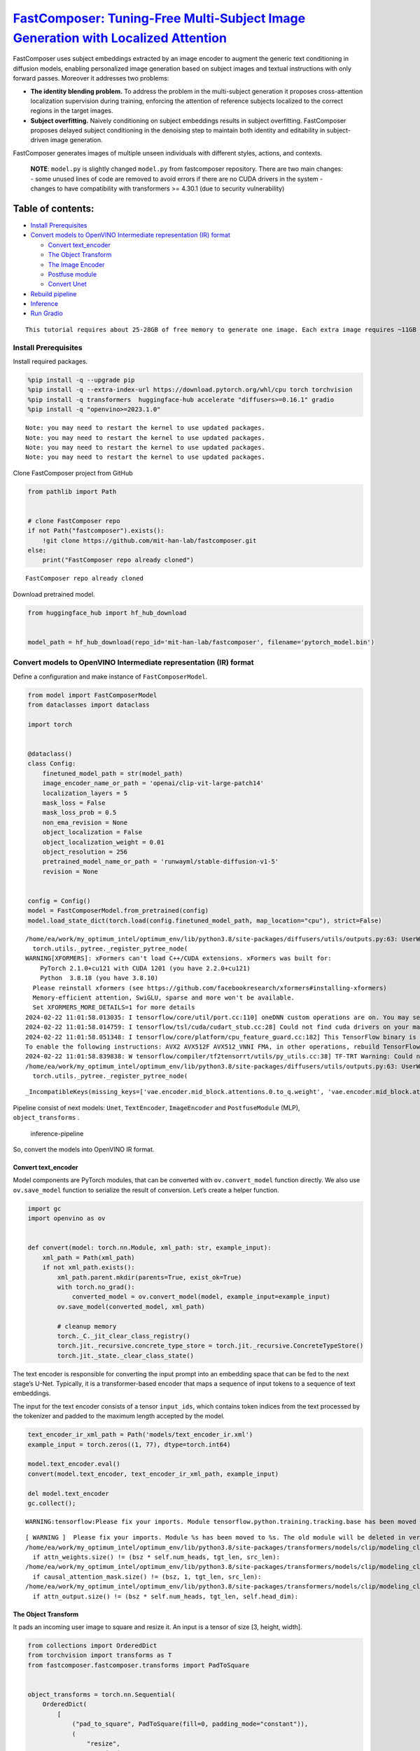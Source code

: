 `FastComposer: Tuning-Free Multi-Subject Image Generation with Localized Attention <https://fastcomposer.mit.edu/>`__
=====================================================================================================================

FastComposer uses subject embeddings extracted by an image encoder to
augment the generic text conditioning in diffusion models, enabling
personalized image generation based on subject images and textual
instructions with only forward passes. Moreover it addresses two
problems:

-  **The identity blending problem.** To address the problem in the
   multi-subject generation it proposes cross-attention localization
   supervision during training, enforcing the attention of reference
   subjects localized to the correct regions in the target images.

-  **Subject overfitting.** Naively conditioning on subject embeddings
   results in subject overfitting. FastComposer proposes delayed subject
   conditioning in the denoising step to maintain both identity and
   editability in subject-driven image generation.

FastComposer generates images of multiple unseen individuals with
different styles, actions, and contexts.

   **NOTE**: ``model.py`` is slightly changed ``model.py`` from
   fastcomposer repository. There are two main changes: - some unused
   lines of code are removed to avoid errors if there are no CUDA
   drivers in the system - changes to have compatibility with
   transformers >= 4.30.1 (due to security vulnerability)

Table of contents:
^^^^^^^^^^^^^^^^^^

-  `Install Prerequisites <#install-prerequisites>`__
-  `Convert models to OpenVINO Intermediate representation (IR)
   format <#convert-models-to-openvino-intermediate-representation-ir-format>`__

   -  `Convert text_encoder <#convert-text_encoder>`__
   -  `The Object Transform <#the-object-transform>`__
   -  `The Image Encoder <#the-image-encoder>`__
   -  `Postfuse module <#postfuse-module>`__
   -  `Convert Unet <#convert-unet>`__

-  `Rebuild pipeline <#rebuild-pipeline>`__
-  `Inference <#inference>`__
-  `Run Gradio <#run-gradio>`__

.. container:: alert alert-block alert-warning

   ::

      This tutorial requires about 25-28GB of free memory to generate one image. Each extra image requires ~11GB of free memory.

Install Prerequisites
---------------------

Install required packages.

.. code:: ipython3

    %pip install -q --upgrade pip
    %pip install -q --extra-index-url https://download.pytorch.org/whl/cpu torch torchvision
    %pip install -q transformers  huggingface-hub accelerate "diffusers>=0.16.1" gradio
    %pip install -q "openvino>=2023.1.0"


.. parsed-literal::

    Note: you may need to restart the kernel to use updated packages.
    Note: you may need to restart the kernel to use updated packages.
    Note: you may need to restart the kernel to use updated packages.
    Note: you may need to restart the kernel to use updated packages.


Clone FastComposer project from GitHub

.. code:: ipython3

    from pathlib import Path
    
    
    # clone FastComposer repo
    if not Path("fastcomposer").exists():
        !git clone https://github.com/mit-han-lab/fastcomposer.git
    else:
        print("FastComposer repo already cloned")


.. parsed-literal::

    FastComposer repo already cloned


Download pretrained model.

.. code:: ipython3

    from huggingface_hub import hf_hub_download
    
    
    model_path = hf_hub_download(repo_id='mit-han-lab/fastcomposer', filename='pytorch_model.bin')

Convert models to OpenVINO Intermediate representation (IR) format
------------------------------------------------------------------



Define a configuration and make instance of ``FastComposerModel``.

.. code:: ipython3

    from model import FastComposerModel
    from dataclasses import dataclass
    
    import torch
    
    
    @dataclass()
    class Config:
        finetuned_model_path = str(model_path)
        image_encoder_name_or_path = 'openai/clip-vit-large-patch14'
        localization_layers = 5
        mask_loss = False
        mask_loss_prob = 0.5
        non_ema_revision = None
        object_localization = False
        object_localization_weight = 0.01
        object_resolution = 256
        pretrained_model_name_or_path = 'runwayml/stable-diffusion-v1-5'
        revision = None
    
    
    config = Config()
    model = FastComposerModel.from_pretrained(config)
    model.load_state_dict(torch.load(config.finetuned_model_path, map_location="cpu"), strict=False)


.. parsed-literal::

    /home/ea/work/my_optimum_intel/optimum_env/lib/python3.8/site-packages/diffusers/utils/outputs.py:63: UserWarning: torch.utils._pytree._register_pytree_node is deprecated. Please use torch.utils._pytree.register_pytree_node instead.
      torch.utils._pytree._register_pytree_node(
    WARNING[XFORMERS]: xFormers can't load C++/CUDA extensions. xFormers was built for:
        PyTorch 2.1.0+cu121 with CUDA 1201 (you have 2.2.0+cu121)
        Python  3.8.18 (you have 3.8.10)
      Please reinstall xformers (see https://github.com/facebookresearch/xformers#installing-xformers)
      Memory-efficient attention, SwiGLU, sparse and more won't be available.
      Set XFORMERS_MORE_DETAILS=1 for more details
    2024-02-22 11:01:58.013035: I tensorflow/core/util/port.cc:110] oneDNN custom operations are on. You may see slightly different numerical results due to floating-point round-off errors from different computation orders. To turn them off, set the environment variable `TF_ENABLE_ONEDNN_OPTS=0`.
    2024-02-22 11:01:58.014759: I tensorflow/tsl/cuda/cudart_stub.cc:28] Could not find cuda drivers on your machine, GPU will not be used.
    2024-02-22 11:01:58.051348: I tensorflow/core/platform/cpu_feature_guard.cc:182] This TensorFlow binary is optimized to use available CPU instructions in performance-critical operations.
    To enable the following instructions: AVX2 AVX512F AVX512_VNNI FMA, in other operations, rebuild TensorFlow with the appropriate compiler flags.
    2024-02-22 11:01:58.839838: W tensorflow/compiler/tf2tensorrt/utils/py_utils.cc:38] TF-TRT Warning: Could not find TensorRT
    /home/ea/work/my_optimum_intel/optimum_env/lib/python3.8/site-packages/diffusers/utils/outputs.py:63: UserWarning: torch.utils._pytree._register_pytree_node is deprecated. Please use torch.utils._pytree.register_pytree_node instead.
      torch.utils._pytree._register_pytree_node(




.. parsed-literal::

    _IncompatibleKeys(missing_keys=['vae.encoder.mid_block.attentions.0.to_q.weight', 'vae.encoder.mid_block.attentions.0.to_q.bias', 'vae.encoder.mid_block.attentions.0.to_k.weight', 'vae.encoder.mid_block.attentions.0.to_k.bias', 'vae.encoder.mid_block.attentions.0.to_v.weight', 'vae.encoder.mid_block.attentions.0.to_v.bias', 'vae.encoder.mid_block.attentions.0.to_out.0.weight', 'vae.encoder.mid_block.attentions.0.to_out.0.bias', 'vae.decoder.mid_block.attentions.0.to_q.weight', 'vae.decoder.mid_block.attentions.0.to_q.bias', 'vae.decoder.mid_block.attentions.0.to_k.weight', 'vae.decoder.mid_block.attentions.0.to_k.bias', 'vae.decoder.mid_block.attentions.0.to_v.weight', 'vae.decoder.mid_block.attentions.0.to_v.bias', 'vae.decoder.mid_block.attentions.0.to_out.0.weight', 'vae.decoder.mid_block.attentions.0.to_out.0.bias'], unexpected_keys=['text_encoder.embeddings.position_ids', 'image_encoder.vision_model.embeddings.position_ids', 'vae.encoder.mid_block.attentions.0.query.weight', 'vae.encoder.mid_block.attentions.0.query.bias', 'vae.encoder.mid_block.attentions.0.key.weight', 'vae.encoder.mid_block.attentions.0.key.bias', 'vae.encoder.mid_block.attentions.0.value.weight', 'vae.encoder.mid_block.attentions.0.value.bias', 'vae.encoder.mid_block.attentions.0.proj_attn.weight', 'vae.encoder.mid_block.attentions.0.proj_attn.bias', 'vae.decoder.mid_block.attentions.0.query.weight', 'vae.decoder.mid_block.attentions.0.query.bias', 'vae.decoder.mid_block.attentions.0.key.weight', 'vae.decoder.mid_block.attentions.0.key.bias', 'vae.decoder.mid_block.attentions.0.value.weight', 'vae.decoder.mid_block.attentions.0.value.bias', 'vae.decoder.mid_block.attentions.0.proj_attn.weight', 'vae.decoder.mid_block.attentions.0.proj_attn.bias'])



Pipeline consist of next models: ``Unet``, ``TextEncoder``,
``ImageEncoder`` and ``PostfuseModule`` (MLP), ``object_transforms`` .

.. figure:: https://github.com/openvinotoolkit/openvino_notebooks/assets/29454499/1d858a65-e7c7-43f8-83df-1e896d745725
   :alt: inference-pipeline

   inference-pipeline

So, convert the models into OpenVINO IR format.

Convert text_encoder
~~~~~~~~~~~~~~~~~~~~



Model components are PyTorch modules, that can be converted with
``ov.convert_model`` function directly. We also use ``ov.save_model``
function to serialize the result of conversion. Let’s create a helper
function.

.. code:: ipython3

    import gc
    import openvino as ov
    
    
    def convert(model: torch.nn.Module, xml_path: str, example_input):
        xml_path = Path(xml_path)
        if not xml_path.exists():
            xml_path.parent.mkdir(parents=True, exist_ok=True)
            with torch.no_grad():
                converted_model = ov.convert_model(model, example_input=example_input)
            ov.save_model(converted_model, xml_path)
            
            # cleanup memory
            torch._C._jit_clear_class_registry()
            torch.jit._recursive.concrete_type_store = torch.jit._recursive.ConcreteTypeStore()
            torch.jit._state._clear_class_state()

The text encoder is responsible for converting the input prompt into an
embedding space that can be fed to the next stage’s U-Net. Typically, it
is a transformer-based encoder that maps a sequence of input tokens to a
sequence of text embeddings.

The input for the text encoder consists of a tensor ``input_ids``, which
contains token indices from the text processed by the tokenizer and
padded to the maximum length accepted by the model.

.. code:: ipython3

    text_encoder_ir_xml_path = Path('models/text_encoder_ir.xml')
    example_input = torch.zeros((1, 77), dtype=torch.int64)
    
    model.text_encoder.eval()
    convert(model.text_encoder, text_encoder_ir_xml_path, example_input)
    
    del model.text_encoder
    gc.collect();


.. parsed-literal::

    WARNING:tensorflow:Please fix your imports. Module tensorflow.python.training.tracking.base has been moved to tensorflow.python.trackable.base. The old module will be deleted in version 2.11.


.. parsed-literal::

    [ WARNING ]  Please fix your imports. Module %s has been moved to %s. The old module will be deleted in version %s.
    /home/ea/work/my_optimum_intel/optimum_env/lib/python3.8/site-packages/transformers/models/clip/modeling_clip.py:273: TracerWarning: Converting a tensor to a Python boolean might cause the trace to be incorrect. We can't record the data flow of Python values, so this value will be treated as a constant in the future. This means that the trace might not generalize to other inputs!
      if attn_weights.size() != (bsz * self.num_heads, tgt_len, src_len):
    /home/ea/work/my_optimum_intel/optimum_env/lib/python3.8/site-packages/transformers/models/clip/modeling_clip.py:281: TracerWarning: Converting a tensor to a Python boolean might cause the trace to be incorrect. We can't record the data flow of Python values, so this value will be treated as a constant in the future. This means that the trace might not generalize to other inputs!
      if causal_attention_mask.size() != (bsz, 1, tgt_len, src_len):
    /home/ea/work/my_optimum_intel/optimum_env/lib/python3.8/site-packages/transformers/models/clip/modeling_clip.py:313: TracerWarning: Converting a tensor to a Python boolean might cause the trace to be incorrect. We can't record the data flow of Python values, so this value will be treated as a constant in the future. This means that the trace might not generalize to other inputs!
      if attn_output.size() != (bsz * self.num_heads, tgt_len, self.head_dim):


The Object Transform
~~~~~~~~~~~~~~~~~~~~



It pads an incoming user image to square and resize it. An input is a
tensor of size [3, height, width].

.. code:: ipython3

    from collections import OrderedDict
    from torchvision import transforms as T
    from fastcomposer.fastcomposer.transforms import PadToSquare
    
    
    object_transforms = torch.nn.Sequential(
        OrderedDict(
            [
                ("pad_to_square", PadToSquare(fill=0, padding_mode="constant")),
                (
                    "resize",
                    T.Resize(
                        (config.object_resolution, config.object_resolution),
                        interpolation=T.InterpolationMode.BILINEAR,
                        antialias=True,
                    ),
                ),
                ("convert_to_float", T.ConvertImageDtype(torch.float32)),
            ]
        )
    )
    
    object_transforms_ir_xml_path = Path('models/object_transforms_ir.xml')
    example_input = torch.zeros([3, 1500, 1453], dtype=torch.uint8)
    
    object_transforms.eval()
    convert(object_transforms, object_transforms_ir_xml_path, example_input)
    
    del object_transforms
    gc.collect();


.. parsed-literal::

    /home/ea/work/openvino_notebooks/notebooks/fastcomposer-image-generation/fastcomposer/fastcomposer/transforms.py:35: TracerWarning: Converting a tensor to a Python boolean might cause the trace to be incorrect. We can't record the data flow of Python values, so this value will be treated as a constant in the future. This means that the trace might not generalize to other inputs!
      if h == w:
    /home/ea/work/openvino_notebooks/notebooks/fastcomposer-image-generation/fastcomposer/fastcomposer/transforms.py:37: TracerWarning: Converting a tensor to a Python boolean might cause the trace to be incorrect. We can't record the data flow of Python values, so this value will be treated as a constant in the future. This means that the trace might not generalize to other inputs!
      elif h > w:


The Image Encoder
~~~~~~~~~~~~~~~~~



The image encoder is a CLIP (Contrastive Language-Image Pretraining)
Image Encoder. It takes a transformed image from the previous step as
input and transforms it into a high-dimensional vector or embeddings.

.. code:: ipython3

    image_encoder_ir_xml_path = Path('models/image_encoder_ir.xml')
    example_input = torch.zeros((1, 2, 3, 256, 256), dtype=torch.float32)
    
    model.image_encoder.eval()
    convert(model.image_encoder, image_encoder_ir_xml_path, example_input)
    
    del model.image_encoder
    gc.collect();


.. parsed-literal::

    /home/ea/work/openvino_notebooks/notebooks/fastcomposer-image-generation/model.py:108: TracerWarning: Converting a tensor to a Python boolean might cause the trace to be incorrect. We can't record the data flow of Python values, so this value will be treated as a constant in the future. This means that the trace might not generalize to other inputs!
      if h != self.image_size or w != self.image_size:


Postfuse module
~~~~~~~~~~~~~~~



On this step it is employed a multilayer perceptron (MLP) to augment the
text embeddings with visual features extracted from the reference
subjects. The Postfuse module concatenates the word embeddings with the
visual features and feeds the resulting augmented embeddings into the
MLP.

.. code:: ipython3

    postfuse_module_ir_xml_path = Path('models/postfuse_module_ir.xml')
    
    example_input = [
        torch.zeros((1, 77, 768), dtype=torch.float32),
        torch.zeros((1, 2, 1, 768), dtype=torch.float32),
        torch.zeros((1, 77), dtype=torch.bool),
        torch.zeros((1,), dtype=torch.int64)
    ]
    
    model.postfuse_module.eval()
    convert(model.postfuse_module, postfuse_module_ir_xml_path, example_input)
    
    del model.postfuse_module
    gc.collect();

Convert Unet
~~~~~~~~~~~~



U-Net model gradually denoises latent image representation guided by
text encoder hidden state.

.. code:: ipython3

    unet_ir_xml_path = Path('models/unet_ir.xml')
    
    example_input = [
        torch.zeros((8, 4, 64, 64), dtype=torch.float32),
        torch.zeros((), dtype=torch.int64),
        torch.zeros((8, 77, 768), dtype=torch.float32)
    ]
    model.unet.eval()
    convert(model.unet, unet_ir_xml_path, example_input)
    
    
    del model
    del example_input
    
    gc.collect()


.. parsed-literal::

    /home/ea/work/my_optimum_intel/optimum_env/lib/python3.8/site-packages/diffusers/models/unet_2d_condition.py:915: TracerWarning: Converting a tensor to a Python boolean might cause the trace to be incorrect. We can't record the data flow of Python values, so this value will be treated as a constant in the future. This means that the trace might not generalize to other inputs!
      if dim % default_overall_up_factor != 0:
    /home/ea/work/my_optimum_intel/optimum_env/lib/python3.8/site-packages/peft/tuners/loha/layer.py:303: TracerWarning: torch.tensor results are registered as constants in the trace. You can safely ignore this warning if you use this function to create tensors out of constant variables that would be the same every time you call this function. In any other case, this might cause the trace to be incorrect.
      def forward(ctx, w1a, w1b, w2a, w2b, scale=torch.tensor(1)):
    /home/ea/work/my_optimum_intel/optimum_env/lib/python3.8/site-packages/peft/tuners/loha/layer.py:326: TracerWarning: torch.tensor results are registered as constants in the trace. You can safely ignore this warning if you use this function to create tensors out of constant variables that would be the same every time you call this function. In any other case, this might cause the trace to be incorrect.
      def forward(ctx, t1, w1a, w1b, t2, w2a, w2b, scale=torch.tensor(1)):
    /home/ea/work/my_optimum_intel/optimum_env/lib/python3.8/site-packages/diffusers/models/downsampling.py:135: TracerWarning: Converting a tensor to a Python boolean might cause the trace to be incorrect. We can't record the data flow of Python values, so this value will be treated as a constant in the future. This means that the trace might not generalize to other inputs!
      assert hidden_states.shape[1] == self.channels
    /home/ea/work/my_optimum_intel/optimum_env/lib/python3.8/site-packages/diffusers/models/downsampling.py:144: TracerWarning: Converting a tensor to a Python boolean might cause the trace to be incorrect. We can't record the data flow of Python values, so this value will be treated as a constant in the future. This means that the trace might not generalize to other inputs!
      assert hidden_states.shape[1] == self.channels
    /home/ea/work/my_optimum_intel/optimum_env/lib/python3.8/site-packages/diffusers/models/upsampling.py:149: TracerWarning: Converting a tensor to a Python boolean might cause the trace to be incorrect. We can't record the data flow of Python values, so this value will be treated as a constant in the future. This means that the trace might not generalize to other inputs!
      assert hidden_states.shape[1] == self.channels
    /home/ea/work/my_optimum_intel/optimum_env/lib/python3.8/site-packages/diffusers/models/upsampling.py:165: TracerWarning: Converting a tensor to a Python boolean might cause the trace to be incorrect. We can't record the data flow of Python values, so this value will be treated as a constant in the future. This means that the trace might not generalize to other inputs!
      if hidden_states.shape[0] >= 64:




.. parsed-literal::

    16724



Rebuild pipeline
----------------



Also, it needs to modify some internal FastComposer entities, to use
OpenVINO models. First of all, how to get results. For example, to
convert outputs from numpy to torch types.

.. code:: ipython3

    import numpy as np
    from diffusers.pipelines.stable_diffusion import StableDiffusionPipelineOutput
    from diffusers.pipelines.stable_diffusion import StableDiffusionPipeline
    from diffusers.loaders import TextualInversionLoaderMixin
    from typing import Any, Callable, Dict, List, Optional, Union
    from PIL import Image
    
    
    class StableDiffusionFastCompposerPipeline(StableDiffusionPipeline):
        r"""
        Pipeline for text-to-image generation using FastComposer (https://arxiv.org/abs/2305.10431).
    
        This model inherits from [`StableDiffusionPipeline`]. Check the superclass documentation for the generic methods the
        library implements for all the pipelines (such as downloading or saving, running on a particular device, etc.)
        """
    
    
        @torch.no_grad()
        def _tokenize_and_mask_noun_phrases_ends(self, caption):
            input_ids = self.special_tokenizer.encode(caption)
            noun_phrase_end_mask = [False for _ in input_ids]
            clean_input_ids = []
            clean_index = 0
    
            for i, id in enumerate(input_ids):
                if id == self.image_token_id:
                    noun_phrase_end_mask[clean_index - 1] = True
                else:
                    clean_input_ids.append(id)
                    clean_index += 1
    
            max_len = self.special_tokenizer.model_max_length
    
            if len(clean_input_ids) > max_len:
                clean_input_ids = clean_input_ids[:max_len]
            else:
                clean_input_ids = clean_input_ids + [self.tokenizer.pad_token_id] * (
                    max_len - len(clean_input_ids)
                )
    
            if len(noun_phrase_end_mask) > max_len:
                noun_phrase_end_mask = noun_phrase_end_mask[:max_len]
            else:
                noun_phrase_end_mask = noun_phrase_end_mask + [False] * (
                    max_len - len(noun_phrase_end_mask)
                )
    
            clean_input_ids = torch.tensor(clean_input_ids, dtype=torch.long)
            noun_phrase_end_mask = torch.tensor(noun_phrase_end_mask, dtype=torch.bool)
            return clean_input_ids.unsqueeze(0), noun_phrase_end_mask.unsqueeze(0)
    
        @torch.no_grad()
        def _encode_augmented_prompt(self, prompt: str, reference_images: List[Image.Image], device: torch.device, weight_dtype: torch.dtype):
            # TODO: check this
            # encode reference images
            object_pixel_values = []
            for image in reference_images:
                image_tensor = torch.from_numpy(np.array(image.convert("RGB"))).permute(2, 0, 1)
                image = torch.from_numpy((self.object_transforms(image_tensor)[0]))
                object_pixel_values.append(image)
    
            object_pixel_values = torch.stack(object_pixel_values, dim=0).to(memory_format=torch.contiguous_format).float()
            object_pixel_values = object_pixel_values.unsqueeze(0).to(dtype=torch.float32, device=device)
            object_embeds = self.image_encoder(object_pixel_values)[0]
            object_embeds = torch.from_numpy(object_embeds)
    
            # augment the text embedding
            input_ids, image_token_mask = self._tokenize_and_mask_noun_phrases_ends(prompt)
            input_ids, image_token_mask = input_ids.to(device), image_token_mask.to(device)
    
            num_objects = image_token_mask.sum(dim=1)
    
            text_embeds = torch.from_numpy(self.text_encoder(input_ids)[0])
            augmented_prompt_embeds = self.postfuse_module([
                text_embeds,
                object_embeds,
                image_token_mask,
                num_objects
            ])[0]
            return torch.from_numpy(augmented_prompt_embeds)
    
        def _encode_prompt(
            self,
            prompt,
            device,
            num_images_per_prompt,
            do_classifier_free_guidance,
            negative_prompt=None
        ):
            r"""
            Encodes the prompt into text encoder hidden states.
    
            Args:
                 prompt (`str` or `List[str]`, *optional*):
                    prompt to be encoded
                device: (`torch.device`):
                    torch device
                num_images_per_prompt (`int`):
                    number of images that should be generated per prompt
                do_classifier_free_guidance (`bool`):
                    whether to use classifier free guidance or not
                negative_prompt (`str` or `List[str]`, *optional*):
                    The prompt or prompts not to guide the image generation. If not defined, one has to pass
                    `negative_prompt_embeds` instead. Ignored when not using guidance (i.e., ignored if `guidance_scale` is
                    less than `1`).
            """
            if isinstance(prompt, str):
                batch_size = 1
            elif isinstance(prompt, list):
                batch_size = len(prompt)
    
            # textual inversion: procecss multi-vector tokens if necessary
            if isinstance(self, TextualInversionLoaderMixin):
                prompt = self.maybe_convert_prompt(prompt, self.tokenizer)
    
            text_inputs = self.tokenizer(
                prompt,
                padding="max_length",
                max_length=self.tokenizer.model_max_length,
                truncation=True,
                return_tensors="pt",
            )
            text_input_ids = text_inputs.input_ids
            untruncated_ids = self.tokenizer(prompt, padding="longest", return_tensors="pt").input_ids
    
            if untruncated_ids.shape[-1] >= text_input_ids.shape[-1] and not torch.equal(
                text_input_ids, untruncated_ids
            ):
                removed_text = self.tokenizer.batch_decode(
                    untruncated_ids[:, self.tokenizer.model_max_length - 1 : -1]
                )
                print(
                    "The following part of your input was truncated because CLIP can only handle sequences up to"
                    f" {self.tokenizer.model_max_length} tokens: {removed_text}"
                )
    
            prompt_embeds = self.text_encoder(text_input_ids.to(device))[0]
            prompt_embeds = torch.from_numpy(prompt_embeds)
    
            bs_embed, seq_len, _ = prompt_embeds.shape
            # duplicate text embeddings for each generation per prompt, using mps friendly method
            prompt_embeds = prompt_embeds.repeat(1, num_images_per_prompt, 1)
            prompt_embeds = prompt_embeds.view(bs_embed * num_images_per_prompt, seq_len, -1)
    
            # get unconditional embeddings for classifier free guidance
            if do_classifier_free_guidance:
                uncond_tokens: List[str]
                if negative_prompt is None:
                    uncond_tokens = [""] * batch_size
                elif type(prompt) is not type(negative_prompt):
                    raise TypeError(
                        f"`negative_prompt` should be the same type to `prompt`, but got {type(negative_prompt)} !="
                        f" {type(prompt)}."
                    )
                elif isinstance(negative_prompt, str):
                    uncond_tokens = [negative_prompt]
                elif batch_size != len(negative_prompt):
                    raise ValueError(
                        f"`negative_prompt`: {negative_prompt} has batch size {len(negative_prompt)}, but `prompt`:"
                        f" {prompt} has batch size {batch_size}. Please make sure that passed `negative_prompt` matches"
                        " the batch size of `prompt`."
                    )
                else:
                    uncond_tokens = negative_prompt
    
                # textual inversion: procecss multi-vector tokens if necessary
                if isinstance(self, TextualInversionLoaderMixin):
                    uncond_tokens = self.maybe_convert_prompt(uncond_tokens, self.tokenizer)
    
                max_length = prompt_embeds.shape[1]
                uncond_input = self.tokenizer(
                    uncond_tokens,
                    padding="max_length",
                    max_length=max_length,
                    truncation=True,
                    return_tensors="pt",
                )
    
                negative_prompt_embeds = self.text_encoder(uncond_input.input_ids.to(device))[0]
                negative_prompt_embeds = torch.from_numpy(negative_prompt_embeds)
    
            if do_classifier_free_guidance:
                # duplicate unconditional embeddings for each generation per prompt, using mps friendly method
                seq_len = negative_prompt_embeds.shape[1]
    
                negative_prompt_embeds = negative_prompt_embeds.to(dtype=torch.float32, device=device)
    
                negative_prompt_embeds = negative_prompt_embeds.repeat(1, num_images_per_prompt, 1)
                negative_prompt_embeds = negative_prompt_embeds.view(batch_size * num_images_per_prompt, seq_len, -1)
    
                # For classifier free guidance, we need to do two forward passes.
                # Here we concatenate the unconditional and text embeddings into a single batch
                # to avoid doing two forward passes
                prompt_embeds = torch.cat([negative_prompt_embeds, prompt_embeds])
    
            return prompt_embeds
    
    
        @torch.no_grad()
        def __call__(
            self,
            prompt: Union[str, List[str]] = None,
            height: Optional[int] = None,
            width: Optional[int] = None,
            num_inference_steps: int = 50,
            guidance_scale: float = 7.5,
            negative_prompt: Optional[Union[str, List[str]]] = None,
            num_images_per_prompt: Optional[int] = 1,
            eta: float = 0.0,
            generator: Optional[Union[torch.Generator, List[torch.Generator]]] = None,
            latents: Optional[torch.FloatTensor] = None,
            prompt_embeds: Optional[torch.FloatTensor] = None,
            negative_prompt_embeds: Optional[torch.FloatTensor] = None,
            output_type: Optional[str] = "pil",
            return_dict: bool = True,
            callback: Optional[Callable[[int, int, torch.FloatTensor], None]] = None,
            callback_steps: int = 1,
            cross_attention_kwargs: Optional[Dict[str, Any]] = None,
            alpha_: float = 0.7,
            reference_subject_images: List[Image.Image] = None,
            augmented_prompt_embeds: Optional[torch.FloatTensor] = None
        ):
            r"""
            Function invoked when calling the pipeline for generation.
    
            Args:
                prompt (`str` or `List[str]`, *optional*):
                    The prompt or prompts to guide the image generation. If not defined, one has to pass `prompt_embeds`.
                    instead.
                height (`int`, *optional*, defaults to self.unet.config.sample_size * self.vae_scale_factor):
                    The height in pixels of the generated image.
                width (`int`, *optional*, defaults to self.unet.config.sample_size * self.vae_scale_factor):
                    The width in pixels of the generated image.
                num_inference_steps (`int`, *optional*, defaults to 50):
                    The number of denoising steps. More denoising steps usually lead to a higher quality image at the
                    expense of slower inference.
                guidance_scale (`float`, *optional*, defaults to 7.5):
                    Guidance scale as defined in [Classifier-Free Diffusion Guidance](https://arxiv.org/abs/2207.12598).
                    `guidance_scale` is defined as `w` of equation 2. of [Imagen
                    Paper](https://arxiv.org/pdf/2205.11487.pdf). Guidance scale is enabled by setting `guidance_scale >
                    1`. Higher guidance scale encourages to generate images that are closely linked to the text `prompt`,
                    usually at the expense of lower image quality.
                negative_prompt (`str` or `List[str]`, *optional*):
                    The prompt or prompts not to guide the image generation. If not defined, one has to pass
                    `negative_prompt_embeds` instead. Ignored when not using guidance (i.e., ignored if `guidance_scale` is
                    less than `1`).
                num_images_per_prompt (`int`, *optional*, defaults to 1):_unwrap_model
                    The number of images to generate per prompt.
                eta (`float`, *optional*, defaults to 0.0):
                    Corresponds to parameter eta (η) in the DDIM paper: https://arxiv.org/abs/2010.02502. Only applies to
                    [`schedulers.DDIMScheduler`], will be ignored for others.
                generator (`torch.Generator` or `List[torch.Generator]`, *optional*):
                    One or a list of [torch generator(s)](https://pytorch.org/docs/stable/generated/torch.Generator.html)
                    to make generation deterministic.
                latents (`torch.FloatTensor`, *optional*):
                    Pre-generated noisy latents, sampled from a Gaussian distribution, to be used as inputs for image
                    generation. Can be used to tweak the same generation with different prompts. If not provided, a latents
                    tensor will ge generated by sampling using the supplied random `generator`.
                prompt_embeds (`torch.FloatTensor`, *optional*):
                    Pre-generated text embeddings. Can be used to easily tweak text inputs, *e.g.* prompt weighting. If not
                    provided, text embeddings will be generated from `prompt` input argument.
                negative_prompt_embeds (`torch.FloatTensor`, *optional*):
                    Pre-generated negative text embeddings. Can be used to easily tweak text inputs, *e.g.* prompt
                    weighting. If not provided, negative_prompt_embeds will be generated from `negative_prompt` input
                    argument.
                output_type (`str`, *optional*, defaults to `"pil"`):
                    The output format of the generate image. Choose between
                    [PIL](https://pillow.readthedocs.io/en/stable/): `PIL.Image.Image` or `np.array`.
                return_dict (`bool`, *optional*, defaults to `True`):
                    Whether or not to return a [`~pipelines.stable_diffusion.StableDiffusionPipelineOutput`] instead of a
                    plain tuple.
                callback (`Callable`, *optional*):
                    A function that will be called every `callback_steps` steps during inference. The function will be
                    called with the following arguments: `callback(step: int, timestep: int, latents: torch.FloatTensor)`.
                callback_steps (`int`, *optional*, defaults to 1):
                    The frequency at which the `callback` function will be called. If not specified, the callback will be
                    called at every step.
                cross_attention_kwargs (`dict`, *optional*):
                    A kwargs dictionary that if specified is passed along to the `AttentionProcessor` as defined under
                    `self.processor` in
                    [diffusers.cross_attention](https://github.com/huggingface/diffusers/blob/main/src/diffusers/models/cross_attention.py).
                alpha_ (`float`, defaults to 0.7):
                    The ratio of subject conditioning. If `alpha_` is 0.7, the beginning 30% of denoising steps use text prompts, while the
                    last 70% utilize image-augmented prompts. Increase alpha for identity preservation, decrease it for prompt consistency.
                reference_subject_images (`List[PIL.Image.Image]`):
                    a list of PIL images that are used as reference subjects. The number of images should be equal to the number of augmented
                    tokens in the prompts.
                augmented_prompt_embeds: (`torch.FloatTensor`, *optional*):
                    Pre-generated image augmented text embeddings. If not provided, embeddings will be generated from `prompt` and
                    `reference_subject_images`.
            Examples:
    
            Returns:
                [`~pipelines.stable_diffusion.StableDiffusionPipelineOutput`] or `tuple`:
                [`~pipelines.stable_diffusion.StableDiffusionPipelineOutput`] if `return_dict` is True, otherwise a `tuple.
                When returning a tuple, the first element is a list with the generated images, and the second element is a
                list of `bool`s denoting whether the corresponding generated image likely represents "not-safe-for-work"
                (nsfw) content, according to the `safety_checker`.
            """
            # 0. Default height and width to unet
            height = height or self.unet.config.sample_size * self.vae_scale_factor
            width = width or self.unet.config.sample_size * self.vae_scale_factor
    
            # 1. Check inputs. Raise error if not correct
            self.check_inputs(
                prompt,
                height,
                width,
                callback_steps,
                negative_prompt,
                prompt_embeds,
                negative_prompt_embeds,
            )
    
            assert (prompt is not None and reference_subject_images is not None) or (prompt_embeds is not None and augmented_prompt_embeds is not None),  \
                "Prompt and reference subject images or prompt_embeds and augmented_prompt_embeds must be provided."
    
            # 2. Define call parameters
            if prompt is not None and isinstance(prompt, str):
                batch_size = 1
            elif prompt is not None and isinstance(prompt, list):
                batch_size = len(prompt)
            else:
                batch_size = prompt_embeds.shape[0]
    
            device = self._execution_device
            # here `guidance_scale` is defined analog to the guidance weight `w` of equation (2)
            # of the Imagen paper: https://arxiv.org/pdf/2205.11487.pdf . `guidance_scale = 1`
            # corresponds to doing no classifier free guidance.
            do_classifier_free_guidance = guidance_scale > 1.0
    
            assert do_classifier_free_guidance
    
            # 3. Encode input prompt
            prompt_text_only = prompt.replace("<image>", "")
    
            prompt_embeds = self._encode_prompt(
                prompt_text_only,
                device,
                num_images_per_prompt,
                do_classifier_free_guidance,
                negative_prompt,
            )
    
            if augmented_prompt_embeds is None:
                augmented_prompt_embeds = self._encode_augmented_prompt(prompt, reference_subject_images, device, prompt_embeds.dtype)
                augmented_prompt_embeds = augmented_prompt_embeds.repeat(num_images_per_prompt, 1, 1)
    
            prompt_embeds = torch.cat([prompt_embeds, augmented_prompt_embeds], dim=0)
    
            # 4. Prepare timesteps
            self.scheduler.set_timesteps(num_inference_steps, device=device)
            timesteps = self.scheduler.timesteps
    
            # 5. Prepare latent variables
            # num_channels_latents = self.unet.in_channels
            num_channels_latents = 4
            latents = self.prepare_latents(
                batch_size * num_images_per_prompt,
                num_channels_latents,
                height,
                width,
                prompt_embeds.dtype,
                device,
                generator,
                latents,
            )
    
            start_subject_conditioning_step = (1 - alpha_) * num_inference_steps
    
            extra_step_kwargs = self.prepare_extra_step_kwargs(generator, eta)
            (
                null_prompt_embeds,
                text_prompt_embeds,
                augmented_prompt_embeds
            ) = prompt_embeds.chunk(3)
    
            # 7. Denoising loop
            num_warmup_steps = len(timesteps) - num_inference_steps * self.scheduler.order
            with self.progress_bar(total=num_inference_steps) as progress_bar:
                for i, t in enumerate(timesteps):
                    latent_model_input = (
                        torch.cat([latents] * 2) if do_classifier_free_guidance else latents
                    )
                    latent_model_input = self.scheduler.scale_model_input(latent_model_input, t)
    
                    if i <= start_subject_conditioning_step:
                        current_prompt_embeds = torch.cat(
                            [null_prompt_embeds, text_prompt_embeds], dim=0
                        )
                    else:
                        current_prompt_embeds = torch.cat(
                            [null_prompt_embeds, augmented_prompt_embeds], dim=0
                        )
    
                    # predict the noise residual
                    noise_pred = self.unet([
                        latent_model_input,
                        t,
                        current_prompt_embeds,
                        # cross_attention_kwargs
                    ],
                    )[0]
                    noise_pred = torch.from_numpy(noise_pred)
    
    
                    # perform guidance
                    if do_classifier_free_guidance:
                        noise_pred_uncond, noise_pred_text = noise_pred.chunk(2)
                        noise_pred = noise_pred_uncond + guidance_scale * (
                            noise_pred_text - noise_pred_uncond
                        )
                    else:
                        assert 0, "Not Implemented"
    
                    # compute the previous noisy sample x_t -> x_t-1
                    latents = self.scheduler.step(
                        noise_pred, t, latents, **extra_step_kwargs
                    ).prev_sample
    
                    # call the callback, if provided
                    if i == len(timesteps) - 1 or (
                        (i + 1) > num_warmup_steps and (i + 1) % self.scheduler.order == 0
                    ):
                        progress_bar.update()
                        if callback is not None and i % callback_steps == 0:
                            callback(i, t, latents)
    
            if output_type == "latent":
                image = latents
                has_nsfw_concept = None
            elif output_type == "pil":
                # 8. Post-processing
                image = self.decode_latents(latents)
    
                # 9. Run safety checker
                image, has_nsfw_concept = self.run_safety_checker(
                    image, device, prompt_embeds.dtype
                )
    
                # 10. Convert to PIL
                image = self.numpy_to_pil(image)
            else:
                # 8. Post-processing
                image = self.decode_latents(latents)
    
                # 9. Run safety checker
                image, has_nsfw_concept = self.run_safety_checker(
                    image, device, prompt_embeds.dtype
                )
    
            # Offload last model to CPU
            if hasattr(self, "final_offload_hook") and self.final_offload_hook is not None:
                self.final_offload_hook.offload()
    
            if not return_dict:
                return (image, has_nsfw_concept)
    
            return StableDiffusionPipelineOutput(
                images=image, nsfw_content_detected=has_nsfw_concept
            )

And replace all model in the pipeline by converted models.

.. code:: ipython3

    import PIL
    from transformers import CLIPTokenizer
    
    
    def create_pipeline(
            args,
            *,
            text_encoder,
            image_encoder,
            unet,
            object_transforms,
            postfuse_module,
    ):
        weight_dtype = torch.float32
    
        tokenizer = CLIPTokenizer.from_pretrained(
            args.pretrained_model_name_or_path,
            subfolder="tokenizer",
            revision=args.revision,
        )
        tokenizer.add_tokens(["img"], special_tokens=True)
        image_token_id = tokenizer.convert_tokens_to_ids("img")
    
        pipe = StableDiffusionFastCompposerPipeline.from_pretrained(
            args.pretrained_model_name_or_path, torch_dtype=weight_dtype
        )
    
        pipe.object_transforms = object_transforms
        pipe.unet = unet
        pipe.text_encoder = text_encoder
        pipe.postfuse_module = postfuse_module
        pipe.image_encoder = image_encoder
        pipe.image_token_id = image_token_id
        pipe.special_tokenizer = tokenizer
    
        return pipe
    
    
    class ModelWrapper:
        def __init__(self, model):
            super().__init__()
            self.model = model
    
        def inference(
            self,
            image1: PIL.Image.Image,
            image2: PIL.Image.Image,
            prompt: str,
            negative_prompt: str,
            seed: int,
            guidance_scale: float,
            alpha_: float,
            num_steps: int,
            num_images: int,
        ):
            print("Running model inference...")
            image = []
            if image1 is not None:
                image.append(image1)
    
            if image2 is not None:
                image.append(image2)
    
            if len(image) == 0:
                return [], "You need to upload at least one image."
    
            num_subject_in_text = (
                np.array(self.model.special_tokenizer.encode(prompt))
                == self.model.image_token_id
            ).sum()
            if num_subject_in_text != len(image):
                return (
                    [],
                    f"Number of subjects in the text description doesn't match the number of reference images, #text subjects: {num_subject_in_text} #reference image: {len(image)}",
                )
    
            if seed == -1:
                seed = np.random.randint(0, 1000000)
    
            generator = torch.manual_seed(seed)
    
            return (
                self.model(
                    prompt=prompt,
                    negative_prompt=negative_prompt,
                    height=512,
                    width=512,
                    num_inference_steps=num_steps,
                    guidance_scale=guidance_scale,
                    num_images_per_prompt=num_images,
                    generator=generator,
                    alpha_=alpha_,
                    reference_subject_images=image,
                ).images,
                "run successfully",
            )


.. code:: ipython3

    import ipywidgets as widgets
    
    core = ov.Core()
    device = widgets.Dropdown(
        options=core.available_devices + ["AUTO"],
        value='AUTO',
        description='Device:',
        disabled=False,
    )
    
    device




.. parsed-literal::

    Dropdown(description='Device:', index=3, options=('CPU', 'GPU.0', 'GPU.1', 'AUTO'), value='AUTO')



.. code:: ipython3

    compiled_unet = core.compile_model(unet_ir_xml_path, device.value)
    compiled_text_encoder = core.compile_model(text_encoder_ir_xml_path, device.value)
    compiled_image_encoder = core.compile_model(image_encoder_ir_xml_path, device.value)
    compiled_postfuse_module = core.compile_model(postfuse_module_ir_xml_path, device.value)
    compiled_object_transforms = core.compile_model(object_transforms_ir_xml_path, device.value)
    
    wrapped_model = ModelWrapper(
        create_pipeline(
            config,
            text_encoder=compiled_text_encoder,
            image_encoder=compiled_image_encoder,
            unet=compiled_unet,
            object_transforms=compiled_object_transforms,
            postfuse_module=compiled_postfuse_module,
        )
    )



.. parsed-literal::

    Loading pipeline components...:   0%|          | 0/7 [00:00<?, ?it/s]


.. parsed-literal::

    /home/ea/work/my_optimum_intel/optimum_env/lib/python3.8/site-packages/diffusers/utils/outputs.py:63: UserWarning: torch.utils._pytree._register_pytree_node is deprecated. Please use torch.utils._pytree.register_pytree_node instead.
      torch.utils._pytree._register_pytree_node(


Inference
---------



And now it is possible to make inference. You can provide 1 or 2 images
(``image1`` and ``image2``). If you want to provide only one image pass
in inference ``None`` instead image. ``prompt`` describes context in
what objects from user images will be generated. Word ``img`` is a token
that correlates with input images.

.. code:: ipython3

    image1 = Image.open('fastcomposer/data/newton_einstein/einstein/0.png')
    image2 = Image.open('fastcomposer/data/newton_einstein/newton/0.png')
    prompt = 'A man img and a man img sitting in a park'
    negative_prompt = '((((ugly)))), (((duplicate))), ((morbid)), ((mutilated)), [out of frame], extra fingers, mutated hands, ((poorly drawn hands)), ((poorly drawn face)), (((mutation))), (((deformed))), ((ugly)), blurry, ((bad anatomy)), (((bad proportions))), ((extra limbs)), cloned face, (((disfigured))). out of frame, ugly, extra limbs, (bad anatomy), gross proportions, (malformed limbs), ((missing arms)), ((missing legs)), (((extra arms))), (((extra legs))), mutated hands, (fused fingers), (too many fingers), (((long neck)))'
    alpha_ = 0.7
    num_images = 1  # each extra image requires ~11GB of free memory
    num_steps = 50
    guidance_scale = 5
    seed = -1
    
    
    result = wrapped_model.inference(
        image1,
        image2,
        prompt,
        negative_prompt,
        seed,
        guidance_scale,
        alpha_,
        num_steps,
        num_images
    )


.. parsed-literal::

    Running model inference...



.. parsed-literal::

      0%|          | 0/50 [00:00<?, ?it/s]


.. parsed-literal::

    /home/ea/work/my_optimum_intel/optimum_env/lib/python3.8/site-packages/diffusers/pipelines/stable_diffusion/pipeline_stable_diffusion.py:533: FutureWarning: The decode_latents method is deprecated and will be removed in 1.0.0. Please use VaeImageProcessor.postprocess(...) instead
      deprecate("decode_latents", "1.0.0", deprecation_message, standard_warn=False)


Result consists of several (``num_images``) images and now it possible
to display them.

.. code:: ipython3

    display(result[0][0])



.. image:: fastcomposer-image-generation-with-output_files/fastcomposer-image-generation-with-output_32_0.png


Run Gradio
----------



Also, it is possible to run with Gradio

.. code:: ipython3

    import gradio as gr
    
    
    def create_demo():
        TITLE = "# [FastComposer Demo](https://github.com/mit-han-lab/fastcomposer) with OpenVINO"
    
        DESCRIPTION = """To run the demo, you should:
        1. Upload your images. The order of image1 and image2 needs to match the order of the subects in the prompt. You only need 1 image for single subject generation.
        2. Input proper text prompts, such as "A woman img and a man img in the snow" or "A painting of a man img in the style of Van Gogh", where "img" specifies the token you want to augment and comes after the word.
        3. Click the Run button. You can also adjust the hyperparameters to improve the results. Look at the job status to see if there are any errors with your input.
        As a result, pictures with person or persons from input images will be generated in accordance with the description in the prompt.
        """
    
        with gr.Blocks() as demo:
            gr.Markdown(TITLE)
            gr.Markdown(DESCRIPTION)
            with gr.Row():
                with gr.Column():
                    with gr.Group():
                        image1 = gr.Image(label="Image 1", type="pil")
                        gr.Examples(
                            examples=["fastcomposer/data/newton.jpeg"],
                            inputs=image1,
                        )
                        image2 = gr.Image(label="Image 2", type="pil")
                        gr.Examples(
                            examples=["fastcomposer/data/einstein.jpeg"],
                            inputs=image2,
                        )
                        gr.Markdown("Upload the image for your subject")
    
                    prompt = gr.Text(
                        value="A man img and a man img sitting in a park",
                        label="Prompt",
                        placeholder='e.g. "A woman img and a man img in the snow", "A painting of a man img in the style of Van Gogh"',
                        info='Use "img" to specify the word you want to augment.',
                    )
                    negative_prompt = gr.Text(
                        value="((((ugly)))), (((duplicate))), ((morbid)), ((mutilated)), [out of frame], extra fingers, mutated hands, ((poorly drawn hands)), ((poorly drawn face)), (((mutation))), (((deformed))), ((ugly)), blurry, ((bad anatomy)), (((bad proportions))), ((extra limbs)), cloned face, (((disfigured))). out of frame, ugly, extra limbs, (bad anatomy), gross proportions, (malformed limbs), ((missing arms)), ((missing legs)), (((extra arms))), (((extra legs))), mutated hands, (fused fingers), (too many fingers), (((long neck)))",
                        label="Negative Prompt",
                        info='Features that you want to avoid.',
                    )
                    alpha_ = gr.Slider(
                        label="alpha",
                        minimum=0,
                        maximum=1,
                        step=0.05,
                        value=0.75,
                        info="A smaller alpha aligns images with text better, but may deviate from the subject image. Increase alpha to improve identity preservation, decrease it for prompt consistency.",
                    )
                    num_images = gr.Slider(
                        label="Number of generated images",
                        minimum=1,
                        maximum=8,
                        step=1,
                        value=1,
                        info="Each extra image requires ~11GB of free memory.",
                    )
                    run_button = gr.Button("Run")
                    with gr.Accordion(label="Advanced options", open=False):
                        seed = gr.Slider(
                            label="Seed",
                            minimum=-1,
                            maximum=1000000,
                            step=1,
                            value=-1,
                            info="If set to -1, a different seed will be used each time.",
                        )
                        guidance_scale = gr.Slider(
                            label="Guidance scale",
                            minimum=1,
                            maximum=10,
                            step=1,
                            value=5,
                        )
                        num_steps = gr.Slider(
                            label="Steps",
                            minimum=1,
                            maximum=300,
                            step=1,
                            value=50,
                        )
                with gr.Column():
                    result = gr.Gallery(label="Generated Images", columns=[2])
                    error_message = gr.Text(label="Job Status")
    
            inputs = [
                image1,
                image2,
                prompt,
                negative_prompt,
                seed,
                guidance_scale,
                alpha_,
                num_steps,
                num_images,
            ]
            run_button.click(
                fn=wrapped_model.inference, inputs=inputs, outputs=[result, error_message]
            )
        return demo
    
    
    demo = create_demo()
    
    if __name__ == "__main__":
        try:
            demo.launch(debug=False)
        except Exception:
            demo.launch(share=True, debug=False)
    # if you are launching remotely, specify server_name and server_port
    # demo.launch(server_name='your server name', server_port='server port in int')
    # Read more in the docs: https://gradio.app/docs/
